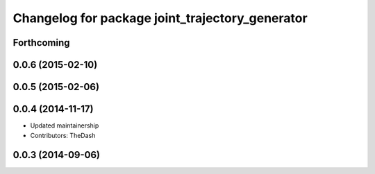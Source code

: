 ^^^^^^^^^^^^^^^^^^^^^^^^^^^^^^^^^^^^^^^^^^^^^^^^
Changelog for package joint_trajectory_generator
^^^^^^^^^^^^^^^^^^^^^^^^^^^^^^^^^^^^^^^^^^^^^^^^

Forthcoming
-----------

0.0.6 (2015-02-10)
------------------

0.0.5 (2015-02-06)
------------------

0.0.4 (2014-11-17)
------------------
* Updated maintainership
* Contributors: TheDash

0.0.3 (2014-09-06)
------------------
